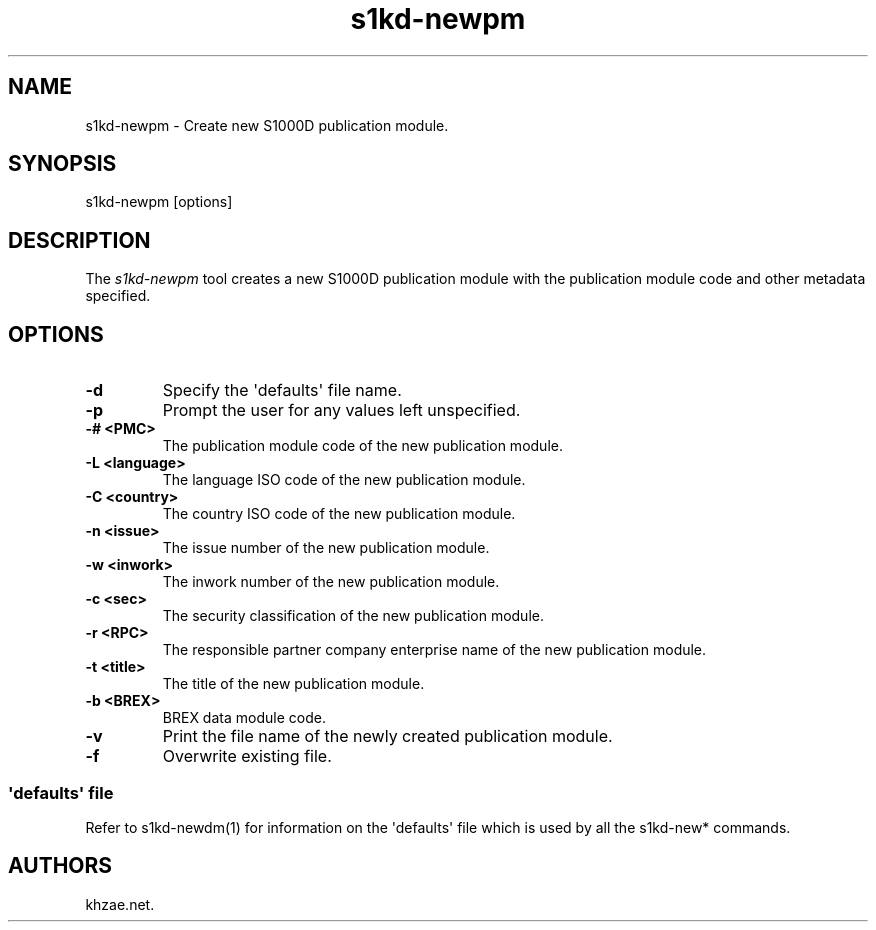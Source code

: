 .\" Automatically generated by Pandoc 1.19.2.1
.\"
.TH "s1kd\-newpm" "1" "2017\-10\-05" "" "General Commands Manual"
.hy
.SH NAME
.PP
s1kd\-newpm \- Create new S1000D publication module.
.SH SYNOPSIS
.PP
s1kd\-newpm [options]
.SH DESCRIPTION
.PP
The \f[I]s1kd\-newpm\f[] tool creates a new S1000D publication module
with the publication module code and other metadata specified.
.SH OPTIONS
.TP
.B \-d
Specify the \[aq]defaults\[aq] file name.
.RS
.RE
.TP
.B \-p
Prompt the user for any values left unspecified.
.RS
.RE
.TP
.B \-# <PMC>
The publication module code of the new publication module.
.RS
.RE
.TP
.B \-L <language>
The language ISO code of the new publication module.
.RS
.RE
.TP
.B \-C <country>
The country ISO code of the new publication module.
.RS
.RE
.TP
.B \-n <issue>
The issue number of the new publication module.
.RS
.RE
.TP
.B \-w <inwork>
The inwork number of the new publication module.
.RS
.RE
.TP
.B \-c <sec>
The security classification of the new publication module.
.RS
.RE
.TP
.B \-r <RPC>
The responsible partner company enterprise name of the new publication
module.
.RS
.RE
.TP
.B \-t <title>
The title of the new publication module.
.RS
.RE
.TP
.B \-b <BREX>
BREX data module code.
.RS
.RE
.TP
.B \-v
Print the file name of the newly created publication module.
.RS
.RE
.TP
.B \-f
Overwrite existing file.
.RS
.RE
.SS \[aq]defaults\[aq] file
.PP
Refer to s1kd\-newdm(1) for information on the \[aq]defaults\[aq] file
which is used by all the s1kd\-new* commands.
.SH AUTHORS
khzae.net.
